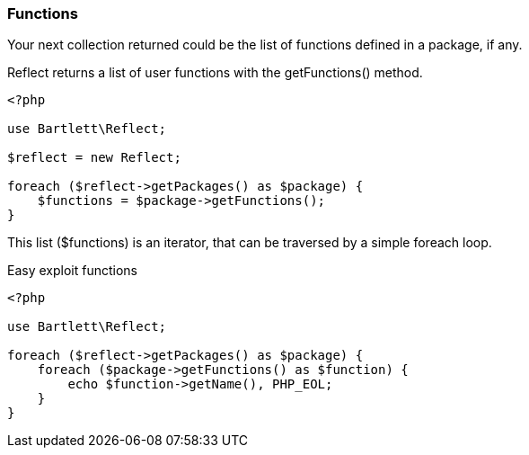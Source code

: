 === Functions
[role="lead"]
Your next collection returned could be the list of functions defined in a package, if any.

[label label-primary]#Reflect# returns a list of user functions with the +getFunctions()+ method.

[source,php]
----
<?php

use Bartlett\Reflect;

$reflect = new Reflect;

foreach ($reflect->getPackages() as $package) {
    $functions = $package->getFunctions();
}
----

This list (+$functions+) is an iterator, that can be traversed by a simple foreach loop.

[source,php]
.Easy exploit functions
----
<?php

use Bartlett\Reflect;

foreach ($reflect->getPackages() as $package) {
    foreach ($package->getFunctions() as $function) {
        echo $function->getName(), PHP_EOL;
    }
}
----

